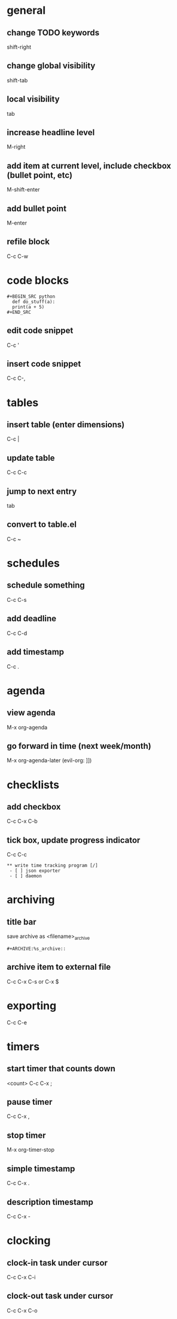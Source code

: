 * general
** change TODO keywords
   shift-right
** change global visibility
   shift-tab
** local visibility
   tab
** increase headline level
   M-right

** add item at current level, include checkbox (bullet point, etc)
   M-shift-enter
** add bullet point 
   M-enter

** refile block
   C-c C-w

* code blocks
  #+BEGIN_EXAMPLE
  #+BEGIN_SRC python
    def do_stuff(a):
	print(a + 5)
  #+END_SRC
  #+END_EXAMPLE
** edit code snippet
   C-c '
** insert code snippet
   C-c C-,

* tables
** insert table (enter dimensions)
   C-c |
** update table
   C-c C-c
** jump to next entry
   tab
** convert to table.el
   C-c ~

* schedules
** schedule something
   C-c C-s
** add deadline
   C-c C-d
** add timestamp
   C-c .

* agenda
** view agenda
   M-x org-agenda
** go forward in time (next week/month)
   M-x org-agenda-later (evil-org: ]])

* checklists
** add checkbox
   C-c C-x C-b

** tick box, update progress indicator
   C-c C-c

   #+BEGIN_EXAMPLE
   ** write time tracking program [/]
    - [ ] json exporter
    - [ ] daemon
   #+END_EXAMPLE

* archiving
** title bar
   save archive as <filename>_archive
   #+BEGIN_EXAMPLE
   #+ARCHIVE:%s_archive::
   #+END_EXAMPLE

** archive item to external file
   C-c C-x C-s
   or
   C-x $

* exporting
  C-c C-e

* timers
** start timer that counts down
   <count> C-c C-x ;

** pause timer
   C-c C-x ,
** stop timer
   M-x org-timer-stop

** simple timestamp
   C-c C-x .
** description timestamp
   C-c C-x -

* clocking
** clock-in task under cursor
   C-c C-x C-i
** clock-out task under cursor
   C-c C-x C-o
